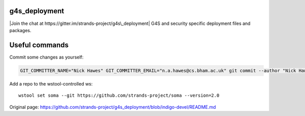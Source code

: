 g4s\_deployment
===============

|Join the chat at https://gitter.im/strands-project/g4s\_deployment| G4S
and security specific deployment files and packages.

Useful commands
===============

Commit some changes as yourself:

.. code:: bash

    GIT_COMMITTER_NAME="Nick Hawes" GIT_COMMITTER_EMAIL="n.a.hawes@cs.bham.ac.uk" git commit --author "Nick Hawes <n.a.hawes@cs.bham.ac.uk>" 

Add a repo to the wstool-controlled ws:

::

    wstool set soma --git https://github.com/strands-project/soma --version=2.0

.. |Join the chat at https://gitter.im/strands-project/g4s\_deployment| image:: https://badges.gitter.im/Join%20Chat.svg
   :target: https://gitter.im/strands-project/g4s_deployment?utm_source=badge&utm_medium=badge&utm_campaign=pr-badge&utm_content=badge


Original page: https://github.com/strands-project/g4s_deployment/blob/indigo-devel/README.md